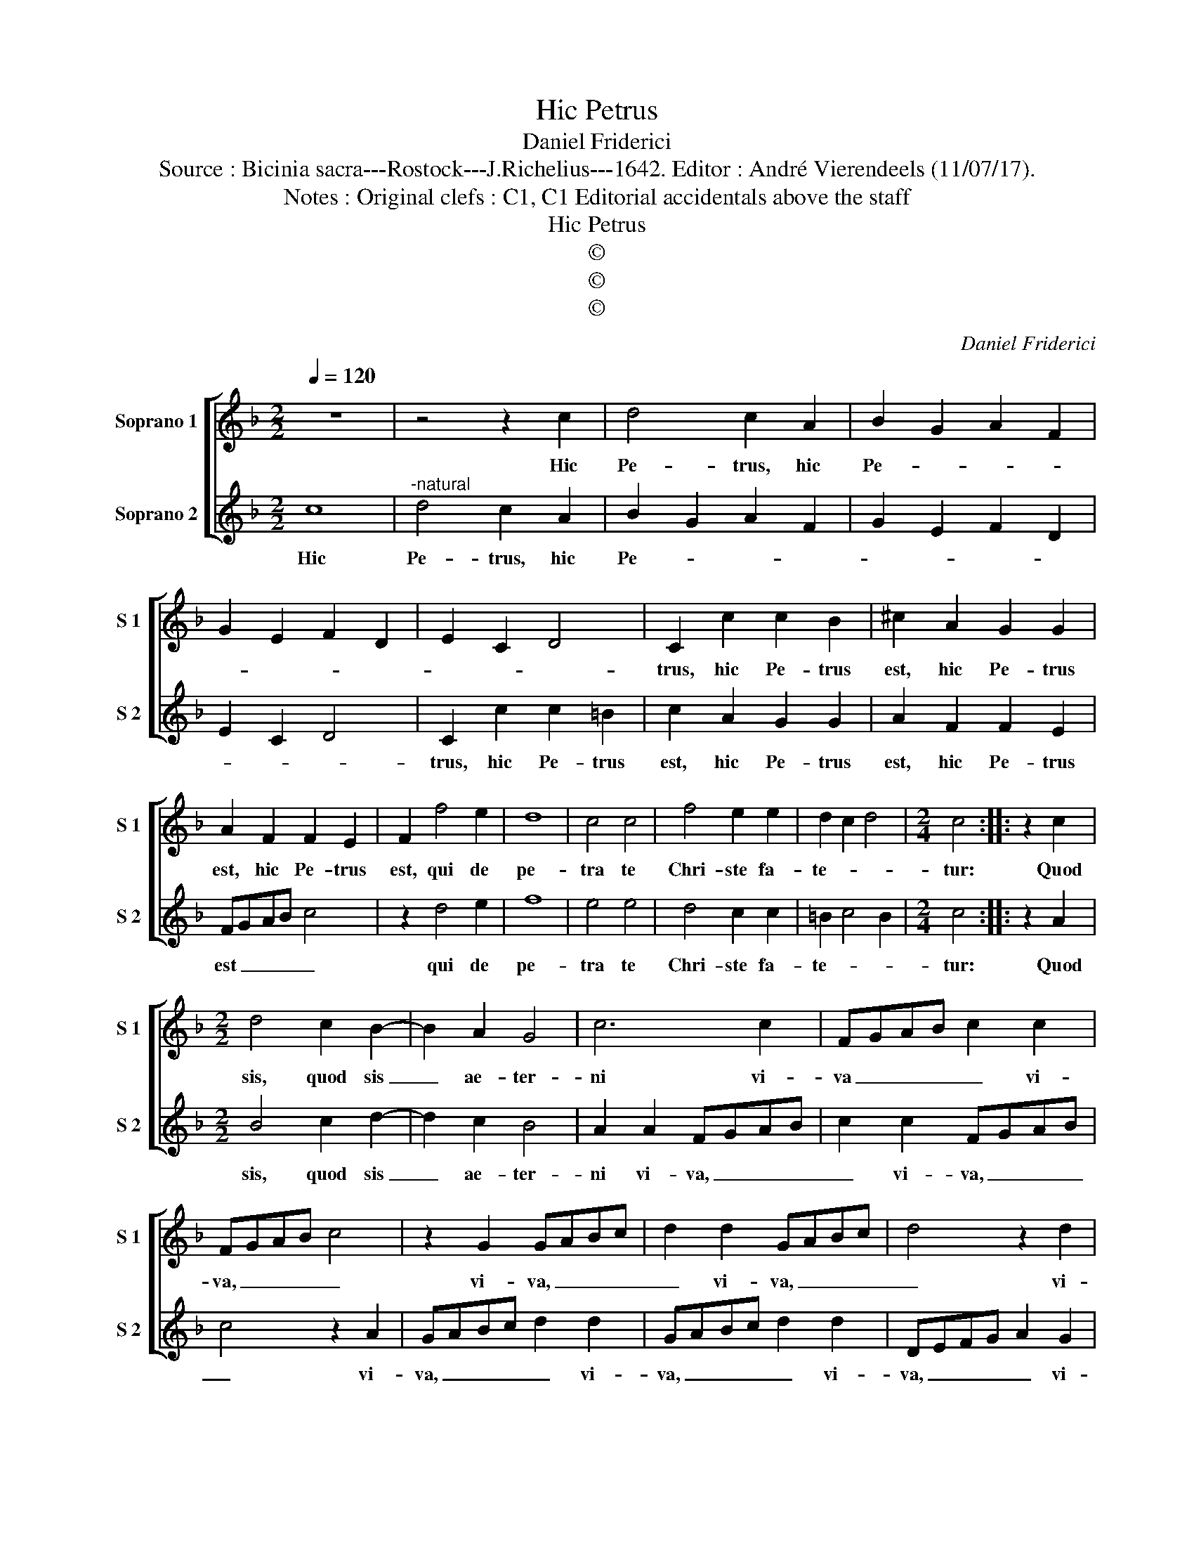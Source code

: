 X:1
T:Hic Petrus
T:Daniel Friderici
T:Source : Bicinia sacra---Rostock---J.Richelius---1642. Editor : André Vierendeels (11/07/17).
T:Notes : Original clefs : C1, C1 Editorial accidentals above the staff
T:Hic Petrus
T:©
T:©
T:©
C:Daniel Friderici
Z:©
%%score [ 1 2 ]
L:1/8
Q:1/4=120
M:2/2
K:F
V:1 treble nm="Soprano 1" snm="S 1"
V:2 treble nm="Soprano 2" snm="S 2"
V:1
 z8 | z4 z2 c2 | d4 c2 A2 | B2 G2 A2 F2 | G2 E2 F2 D2 | E2 C2 D4 | C2 c2 c2 B2 | ^c2 A2 G2 G2 | %8
w: |Hic|Pe- trus, hic|Pe- * * *|||trus, hic Pe- trus|est, hic Pe- trus|
 A2 F2 F2 E2 | F2 f4 e2 | d8 | c4 c4 | f4 e2 e2 | d2 c2 d4 |[M:2/4] c4 :: z2 c2 | %16
w: est, hic Pe- trus|est, qui de|pe-|tra te|Chri- ste fa-|te- * *|tur:|Quod|
[M:2/2] d4 c2 B2- | B2 A2 G4 | c6 c2 | FGAB c2 c2 | FGAB c4 | z2 G2 GABc | d2 d2 GABc | d4 z2 d2 | %24
w: sis, quod sis|_ ae- ter-|ni vi-|va _ _ _ _ vi-|va, _ _ _ _|vi- va, _ _ _|_ vi- va, _ _ _|_ vi-|
 DEFG A2 G2 | FGAB c2 B2 | A4 z2 d2- | d^c c2 d2 B2 | A4 G4 | z2 c3 =B B2 | c2 A2 G4 | F4 z2 d2 | %32
w: va, _ _ _ _ vi-|va, _ _ _ _ vi-|va, vi-|* va pro- pa- go|De- i,|vi- va pro-|pa- go De-|i, pro-|
 c3 B/A/ B3 A/G/ | A3 G/F/ G3 F/E/ | F3 E/D/ E3 D/C/ | D4 C2 c2- | c=B B2 c2 A2 | G2 F3 E/D/ E2 | %38
w: pa- * * * * *|||* go, vi|_ va pro- pa- go|De- * * * *|
 F8 :| %39
w: i.|
V:2
 c8 |"^-natural" d4 c2 A2 | B2 G2 A2 F2 | G2 E2 F2 D2 | E2 C2 D4 | C2 c2 c2 =B2 | c2 A2 G2 G2 | %7
w: Hic|Pe- trus, hic|Pe- * * *|||trus, hic Pe- trus|est, hic Pe- trus|
 A2 F2 F2 E2 | FGAB c4 | z2 d4 e2 | f8 | e4 e4 | d4 c2 c2 | =B2 c4 B2 |[M:2/4] c4 :: z2 A2 | %16
w: est, hic Pe- trus|est _ _ _ _|qui de|pe-|tra te|Chri- ste fa-|te- * *|tur:|Quod|
[M:2/2] B4 c2 d2- | d2 c2 B4 | A2 A2 FGAB | c2 c2 FGAB | c4 z2 A2 | GABc d2 d2 | GABc d2 d2 | %23
w: sis, quod sis|_ ae- ter-|ni vi- va, _ _ _|_ vi- va, _ _ _|_ vi-|va, _ _ _ _ vi-|va, _ _ _ _ vi-|
 DEFG A2 G2 | FGAB c2 B2 | A4 z2 d2- | d^c c2 d2 B2 | A4 G4 | z2 c3 =B B2 | c2 A2 G4 | F4 z2 C2 | %31
w: va, _ _ _ _ vi-|va, _ _ _ _ vi-|va, vi|_ va pro- pa- go|De- i,|vi- va pro-|pa- go De-|i, pro-|
 c3 B/A/ B3 A/G/ | A3 G/F/ G3 F/E/ | F3 E/D/ E3 D/C/ | D4 C2 c2- | c=B B2 c2 A2 | G4 F2 c2 | %37
w: pa- * * * * *|||* go, vi-|* va pro- pa- go|De- i, pro-|
 B2 A2 G4 | F8 :| %39
w: pa- go De-|i.|

